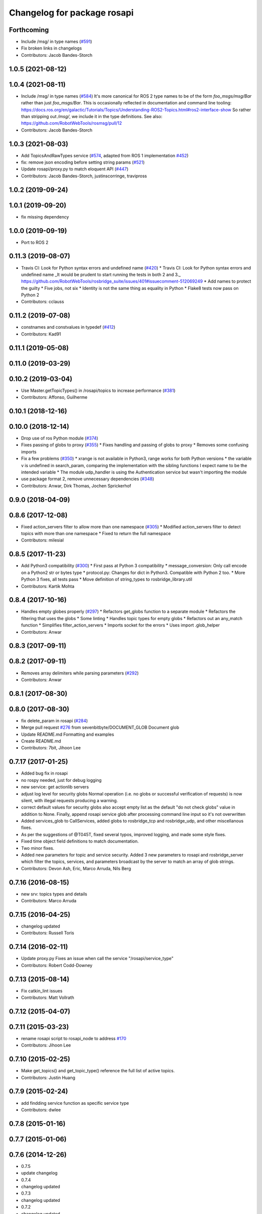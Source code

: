 ^^^^^^^^^^^^^^^^^^^^^^^^^^^^
Changelog for package rosapi
^^^^^^^^^^^^^^^^^^^^^^^^^^^^

Forthcoming
-----------
* Include /msg/ in type names (`#591 <https://github.com/RobotWebTools/rosbridge_suite/issues/591>`_)
* Fix broken links in changelogs
* Contributors: Jacob Bandes-Storch

1.0.5 (2021-08-12)
------------------

1.0.4 (2021-08-11)
------------------
* Include /msg/ in type names (`#584 <https://github.com/RobotWebTools/rosbridge_suite/issues/584>`_)
  It's more canonical for ROS 2 type names to be of the form `foo_msgs/msg/Bar` rather than just `foo_msgs/Bar`. This is occasionally reflected in documentation and command line tooling: https://docs.ros.org/en/galactic/Tutorials/Topics/Understanding-ROS2-Topics.html#ros2-interface-show
  So rather than stripping out `/msg/`, we include it in the type definitions.
  See also: https://github.com/RobotWebTools/rosmsg/pull/12
* Contributors: Jacob Bandes-Storch

1.0.3 (2021-08-03)
------------------
* Add TopicsAndRawTypes service (`#574 <https://github.com/RobotWebTools/rosbridge_suite/issues/574>`_, adapted from ROS 1 implementation `#452 <https://github.com/RobotWebTools/rosbridge_suite/issues/452>`_)
* fix: remove json encoding before setting string params (`#521 <https://github.com/RobotWebTools/rosbridge_suite/issues/521>`_)
* Update rosapi/proxy.py to match eloquent API (`#447 <https://github.com/RobotWebTools/rosbridge_suite/issues/447>`_)
* Contributors: Jacob Bandes-Storch, justinscorringe, travipross

1.0.2 (2019-09-24)
------------------

1.0.1 (2019-09-20)
------------------
* fix missing dependency

1.0.0 (2019-09-19)
------------------
* Port to ROS 2

0.11.3 (2019-08-07)
-------------------
* Travis CI: Look for Python syntax errors and undefined name (`#420 <https://github.com/RobotWebTools/rosbridge_suite/issues/420>`_)
  * Travis CI: Look for Python syntax errors and undefined name
  _It would be prudent to start running the tests in both 2 and 3._  https://github.com/RobotWebTools/rosbridge_suite/issues/401#issuecomment-512069249
  * Add names to protect the guilty
  * Five jobs, not six
  * Identity is not the same thing as equality in Python
  * Flake8 tests now pass on Python 2
* Contributors: cclauss

0.11.2 (2019-07-08)
-------------------
* constnames and constvalues in typedef (`#412 <https://github.com/RobotWebTools/rosbridge_suite/issues/412>`_)
* Contributors: Kad91

0.11.1 (2019-05-08)
-------------------

0.11.0 (2019-03-29)
-------------------

0.10.2 (2019-03-04)
-------------------
* Use Master.getTopicTypes() in /rosapi/topics to increase performance (`#381 <https://github.com/RobotWebTools/rosbridge_suite/issues/381>`_)
* Contributors: Affonso, Guilherme

0.10.1 (2018-12-16)
-------------------

0.10.0 (2018-12-14)
-------------------
* Drop use of ros Python module (`#374 <https://github.com/RobotWebTools/rosbridge_suite/issues/374>`_)
* Fixes passing of globs to proxy (`#355 <https://github.com/RobotWebTools/rosbridge_suite/issues/355>`_)
  * Fixes handling and passing of globs to proxy
  * Removes some confusing imports
* Fix a few problems (`#350 <https://github.com/RobotWebTools/rosbridge_suite/issues/350>`_)
  * xrange is not available in Python3, range works for both Python versions
  * the variable v is undefined in search_param, comparing the implementation with the sibling functions I expect name to be the intended variable
  * The module udp_handler is using the Authentication service but wasn't importing the module
* use package format 2, remove unnecessary dependencies (`#348 <https://github.com/RobotWebTools/rosbridge_suite/issues/348>`_)
* Contributors: Anwar, Dirk Thomas, Jochen Sprickerhof

0.9.0 (2018-04-09)
------------------

0.8.6 (2017-12-08)
------------------
* Fixed action_servers filter to allow more than one namespace (`#305 <https://github.com/RobotWebTools/rosbridge_suite/issues/305>`_)
  * Modified action_servers filter to detect topics with more than one namespace
  * Fixed to return the full namespace
* Contributors: milesial

0.8.5 (2017-11-23)
------------------
* Add Python3 compatibility (`#300 <https://github.com/RobotWebTools/rosbridge_suite/issues/300>`_)
  * First pass at Python 3 compatibility
  * message_conversion: Only call encode on a Python2 str or bytes type
  * protocol.py: Changes for dict in Python3. Compatible with Python 2 too.
  * More Python 3 fixes, all tests pass
  * Move definition of string_types to rosbridge_library.util
* Contributors: Kartik Mohta

0.8.4 (2017-10-16)
------------------
* Handles empty globes properly (`#297 <https://github.com/RobotWebTools/rosbridge_suite/issues/297>`_)
  * Refactors get_globs function to a separate module
  * Refactors the filtering that uses the globs
  * Some linting
  * Handles topic types for empty globs
  * Refactors out an any_match function
  * Simplifies filter_action_servers
  * Imports socket for the errors
  * Uses import .glob_helper
* Contributors: Anwar

0.8.3 (2017-09-11)
------------------

0.8.2 (2017-09-11)
------------------
* Removes array delimiters while parsing parameters (`#292 <https://github.com/RobotWebTools/rosbridge_suite/issues/292>`_)
* Contributors: Anwar

0.8.1 (2017-08-30)
------------------

0.8.0 (2017-08-30)
------------------
* fix delete_param in rosapi (`#284 <https://github.com/RobotWebTools/rosbridge_suite/issues/284>`_)
* Merge pull request `#276 <https://github.com/RobotWebTools/rosbridge_suite/issues/276>`_ from sevenbitbyte/DOCUMENT_GLOB
  Document glob
* Update README.md
  Formatting and examples
* Create README.md
* Contributors: 7bit, Jihoon Lee

0.7.17 (2017-01-25)
-------------------
* Added bug fix in rosapi
* no rospy needed, just for debug logging
* new service: get actionlib servers
* adjust log level for security globs
  Normal operation (i.e. no globs or successful verification of requests) is now silent, with illegal requests producing a warning.
* correct default values for security globs
  also accept empty list as the default "do not check globs" value in addition to None.
  Finally, append rosapi service glob after processing command line input so it's not overwritten
* Added services_glob to CallServices, added globs to rosbridge_tcp and rosbridge_udp, and other miscellanous fixes.
* As per the suggestions of @T045T, fixed several typos, improved logging, and made some style fixes.
* Fixed time object field definitions to match documentation.
* Two minor fixes.
* Added new parameters for topic and service security.
  Added 3 new parameters to rosapi and rosbridge_server which filter the
  topics, services, and parameters broadcast by the server to match an
  array of glob strings.
* Contributors: Devon Ash, Eric, Marco Arruda, Nils Berg

0.7.16 (2016-08-15)
-------------------
* new srv: topics types and details
* Contributors: Marco Arruda

0.7.15 (2016-04-25)
-------------------
* changelog updated
* Contributors: Russell Toris

0.7.14 (2016-02-11)
-------------------
* Update proxy.py
  Fixes an issue when call the service "/rosapi/service_type"
* Contributors: Robert Codd-Downey

0.7.13 (2015-08-14)
-------------------
* Fix catkin_lint issues
* Contributors: Matt Vollrath

0.7.12 (2015-04-07)
-------------------

0.7.11 (2015-03-23)
-------------------
* rename rosapi script to rosapi_node to address `#170 <https://github.com/RobotWebTools/rosbridge_suite/issues/170>`_
* Contributors: Jihoon Lee

0.7.10 (2015-02-25)
-------------------
* Make get_topics() and get_topic_type() reference the full list of active topics.
* Contributors: Justin Huang

0.7.9 (2015-02-24)
------------------
* add findding service function as specific service type
* Contributors: dwlee

0.7.8 (2015-01-16)
------------------

0.7.7 (2015-01-06)
------------------

0.7.6 (2014-12-26)
------------------
* 0.7.5
* update changelog
* 0.7.4
* changelog updated
* 0.7.3
* changelog updated
* 0.7.2
* changelog updated
* 0.7.1
* update changelog
* 0.7.0
* changelog updated
* Contributors: Jihoon Lee, Russell Toris

0.7.5 (2014-12-26)
------------------

0.7.4 (2014-12-16)
------------------

0.7.3 (2014-12-15)
------------------

0.7.2 (2014-12-15)
------------------
* 0.7.1
* update changelog
* Contributors: Jihoon Lee

0.7.1 (2014-12-09)
------------------

0.7.0 (2014-12-02)
------------------

0.6.8 (2014-11-05)
------------------

0.6.7 (2014-10-22)
------------------
* updated package manifests
* Contributors: Russell Toris

0.6.6 (2014-10-21)
------------------

0.6.5 (2014-10-14)
------------------
* 0.6.4
* update changelog
* 0.6.3
* update change log
* Contributors: Jihoon Lee

0.6.4 (2014-10-08)
------------------

0.6.3 (2014-10-07)
------------------

0.6.2 (2014-10-06)
------------------

0.6.1 (2014-09-01)
------------------
* make rosapis use absolute namespace
* Contributors: Jihoon Lee

0.6.0 (2014-05-23)
------------------
* Ensure proper locking for Parameter Server access
* Contributors: Lasse Rasinen

0.5.4 (2014-04-17)
------------------
* add rosnode and rosgraph
* Contributors: Jihoon Lee

0.5.3 (2014-03-28)
------------------

0.5.2 (2014-03-14)
------------------

0.5.1 (2013-10-31)
------------------

0.5.0 (2013-07-17)
------------------
* 0.5.0 preparation for hydro release
* Removes trailing commas.
* removing global bin installation in setup.py
* Contributors: Brandon Alexander, Jihoon Lee

0.4.4 (2013-04-08)
------------------

0.4.3 (2013-04-03 08:24)
------------------------

0.4.2 (2013-04-03 08:12)
------------------------
* eclipse projects removed
* Contributors: Russell Toris

0.4.1 (2013-03-07)
------------------
* fixes import issue in rosapi
* Contributors: Russell Toris

0.4.0 (2013-03-05)
------------------
* Fixes ambiguous params class reference.
* Uses only 1 .gitignore to avoid confusion.
* Fixing rosapi's "Cannot include proxy..." errors.
* Adds BSD license header to code files.
  See Issue `#13 <https://github.com/RobotWebTools/rosbridge_suite/issues/13>`_.
* rosbridge_server requires rosapi.
* Adds message and service generation to rosapi.
* Adding setup.py to rosapi.
* Clarifies name of rosapi is rosapi.
* Catkinizes rosapi.
* Collapse directory structure.
* Contributors: Austin Hendrix, Brandon Alexander
